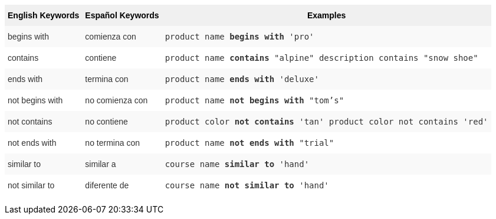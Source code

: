 +++<style type="text/css">+++
.tg  {border-collapse:collapse;border-spacing:0;border:none;border-color:#ccc;}
.tg td{font-family:Arial, sans-serif;font-size:14px;padding:10px 5px;border-style:solid;border-width:0px;overflow:hidden;word-break:normal;border-color:#ccc;color:#333;background-color:#fff;}
.tg th{font-family:Arial, sans-serif;font-size:14px;font-weight:normal;padding:10px 5px;border-style:solid;border-width:0px;overflow:hidden;word-break:normal;border-color:#ccc;color:#333;background-color:#f0f0f0;}
.tg .tg-31q5{background-color:#f0f0f0;color:#000;font-weight:bold;vertical-align:top}
.tg .tg-4eph{background-color:#f9f9f9}
+++</style>+++
+++<table class="tg">+++
  +++<tr>+++
    +++<th class="tg-31q5">+++English Keywords+++</th>+++
    +++<th class="tg-31q5">+++Español Keywords+++</th>+++
    +++<th class="tg-31q5">+++Examples+++</th>+++
  +++</tr>+++
  +++<tr>+++
    +++<td class="tg-4eph">+++begins with+++</td>+++
    +++<td class="tg-4eph">+++comienza con+++</td>+++
    +++<td class="tg-4eph">++++++<code>+++product name +++<b>+++begins with+++</b>+++ 'pro'+++</code>++++++</td>+++
  +++</tr>+++
  +++<tr>+++
    +++<td class="tg-031e">+++contains+++</td>+++
    +++<td class="tg-031e">+++contiene+++</td>+++
    +++<td class="tg-031e">++++++<code>+++product name +++<b>+++contains+++</b>+++ "alpine" description contains "snow shoe"+++</code>++++++</td>+++
  +++</tr>+++
  +++<tr>+++
    +++<td class="tg-4eph">+++ends with+++</td>+++
    +++<td class="tg-4eph">+++termina con+++</td>+++
    +++<td class="tg-4eph">++++++<code>+++product name +++<b>+++ends with+++</b>+++ 'deluxe'+++</code>++++++</td>+++
  +++</tr>+++
  +++<tr>+++
    +++<td class="tg-031e">+++not begins with+++</td>+++
    +++<td class="tg-031e">+++no comienza con+++</td>+++
    +++<td class="tg-031e">++++++<code>+++product name +++<b>+++not begins with+++</b>+++ "tom's"+++</code>++++++</td>+++
  +++</tr>+++
  +++<tr>+++
    +++<td class="tg-4eph">+++not contains+++</td>+++
    +++<td class="tg-4eph">+++no contiene+++</td>+++
    +++<td class="tg-4eph">++++++<code>+++product color +++<b>+++not contains+++</b>+++ 'tan' product color not contains 'red'+++</code>++++++</td>+++
  +++</tr>+++
  +++<tr>+++
    +++<td class="tg-031e">+++not ends with+++</td>+++
    +++<td class="tg-031e">+++no termina con+++</td>+++
    +++<td class="tg-031e">++++++<code>+++product name +++<b>+++not ends with+++</b>+++ "trial"+++</code>++++++</td>+++
  +++</tr>+++
  +++<tr>+++
    +++<td class="tg-4eph">+++similar to+++</td>+++
    +++<td class="tg-4eph">+++similar a+++</td>+++
    +++<td class="tg-4eph">++++++<code>+++course name +++<b>+++similar to+++</b>+++ 'hand'+++</code>++++++</td>+++
  +++</tr>+++
  +++<tr>+++
    +++<td class="tg-031e">+++not similar to+++</td>+++
    +++<td class="tg-031e">+++diferente de+++</td>+++
    +++<td class="tg-031e">++++++<code>+++course name +++<b>+++not similar to+++</b>+++ 'hand'+++</code>++++++</td>+++
  +++</tr>+++
+++</table>+++
